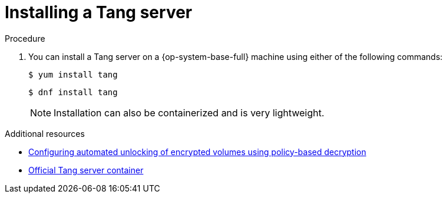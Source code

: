// Module included in the following assemblies:
//
// scalability_and_performance/ztp-nbde-implementation-guide.adoc

[id="ztp-nbde-installing-a-tang-server_{context}"]
= Installing a Tang server

.Procedure

. You can install a Tang server on a {op-system-base-full} machine using either of the following commands:
+
[source,terminal]
----
$ yum install tang
----
+
[source,terminal]
----
$ dnf install tang
----
+
[NOTE]
====
Installation can also be containerized and is very lightweight.
====

.Additional resources

* https://access.redhat.com/documentation/en-us/red_hat_enterprise_linux/8/html/security_hardening/configuring-automated-unlocking-of-encrypted-volumes-using-policy-based-decryption_security-hardening[Configuring automated unlocking of encrypted volumes using policy-based decryption]
* https://catalog.redhat.com/software/containers/detail/5fbc405674aa0cc23b445f8f?container-tabs=overview&gti-tabs=registry-tokens[Official Tang server container]
